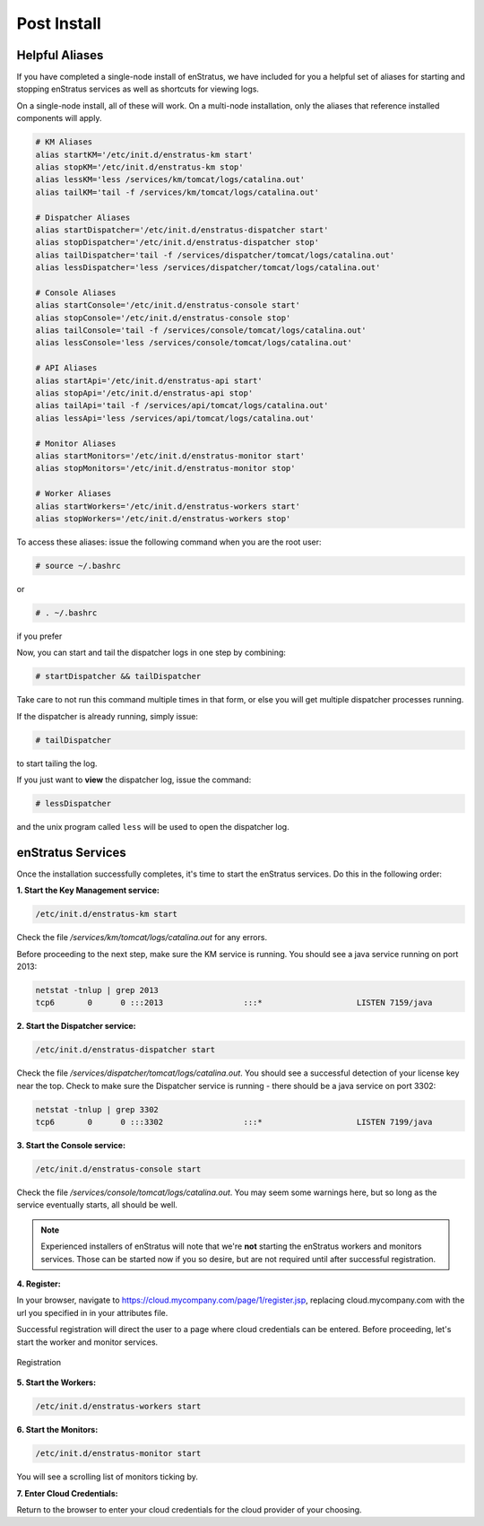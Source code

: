 Post Install
------------

Helpful Aliases
~~~~~~~~~~~~~~~

If you have completed a single-node install of enStratus, we have included for you a
helpful set of aliases for starting and stopping enStratus services as well as shortcuts
for viewing logs.

On a single-node install, all of these will work. On a multi-node installation, only the
aliases that reference installed components will apply. 

.. code-block:: bash

   # KM Aliases
   alias startKM='/etc/init.d/enstratus-km start'
   alias stopKM='/etc/init.d/enstratus-km stop'
   alias lessKM='less /services/km/tomcat/logs/catalina.out'
   alias tailKM='tail -f /services/km/tomcat/logs/catalina.out'
   
   # Dispatcher Aliases
   alias startDispatcher='/etc/init.d/enstratus-dispatcher start'
   alias stopDispatcher='/etc/init.d/enstratus-dispatcher stop'
   alias tailDispatcher='tail -f /services/dispatcher/tomcat/logs/catalina.out'
   alias lessDispatcher='less /services/dispatcher/tomcat/logs/catalina.out'
   
   # Console Aliases
   alias startConsole='/etc/init.d/enstratus-console start'
   alias stopConsole='/etc/init.d/enstratus-console stop'
   alias tailConsole='tail -f /services/console/tomcat/logs/catalina.out'
   alias lessConsole='less /services/console/tomcat/logs/catalina.out'
   
   # API Aliases
   alias startApi='/etc/init.d/enstratus-api start'
   alias stopApi='/etc/init.d/enstratus-api stop'
   alias tailApi='tail -f /services/api/tomcat/logs/catalina.out'
   alias lessApi='less /services/api/tomcat/logs/catalina.out'
   
   # Monitor Aliases
   alias startMonitors='/etc/init.d/enstratus-monitor start'
   alias stopMonitors='/etc/init.d/enstratus-monitor stop'
   
   # Worker Aliases
   alias startWorkers='/etc/init.d/enstratus-workers start'
   alias stopWorkers='/etc/init.d/enstratus-workers stop'

To access these aliases: issue the following command when you are the root user:

.. code-block:: bash

   # source ~/.bashrc

or

.. code-block:: bash

   # . ~/.bashrc

if you prefer

Now, you can start and tail the dispatcher logs in one step by combining:

.. code-block:: bash

   # startDispatcher && tailDispatcher

Take care to not run this command multiple times in that form, or else you will get
multiple dispatcher processes running.

If the dispatcher is already running, simply issue:

.. code-block:: bash

   # tailDispatcher

to start tailing the log.

If you just want to **view** the dispatcher log, issue the command:

.. code-block:: bash

   # lessDispatcher

and the unix program called ``less`` will be used to open the dispatcher log.

enStratus Services
~~~~~~~~~~~~~~~~~~

Once the installation successfully completes, it's time to start the enStratus services.
Do this in the following order:

**1. Start the Key Management service:**

.. code-block:: bash

  /etc/init.d/enstratus-km start

Check the file `/services/km/tomcat/logs/catalina.out` for any errors.

Before proceeding to the next step, make sure the KM service is running. 
You should see a java service running on port 2013:

.. code-block:: bash

  netstat -tnlup | grep 2013
  tcp6       0      0 :::2013                 :::*                    LISTEN 7159/java  

**2. Start the Dispatcher service:**

.. code-block:: bash

  /etc/init.d/enstratus-dispatcher start

Check the file `/services/dispatcher/tomcat/logs/catalina.out`. You should see a
successful detection of your license key near the top. Check to make sure the Dispatcher 
service is running - there should be a java service on port 3302:

.. code-block:: bash

  netstat -tnlup | grep 3302
  tcp6       0      0 :::3302                 :::*                    LISTEN 7199/java  

**3. Start the Console service:**

.. code-block:: bash
   
   /etc/init.d/enstratus-console start

Check the file `/services/console/tomcat/logs/catalina.out`. You may seem some warnings
here, but so long as the service eventually starts, all should be well.

.. note:: Experienced installers of enStratus will note that we're **not** starting the
   enStratus workers and monitors services. Those can be started now if you so desire, but
   are not required until after successful registration.

**4. Register:** 

In your browser, navigate to https://cloud.mycompany.com/page/1/register.jsp,
replacing cloud.mycompany.com with the url you specified in in your attributes file.

Successful registration will direct the user to a page where cloud credentials can be
entered. Before proceeding, let's start the worker and monitor services.

.. figure:: ./images/register.png
   :height: 700px
   :width: 900 px
   :scale: 55 %
   :alt: Registration
   :align: center

   Registration

**5. Start the Workers:**

.. code-block:: bash

   /etc/init.d/enstratus-workers start

**6. Start the Monitors:**

.. code-block:: bash

 /etc/init.d/enstratus-monitor start

You will see a scrolling list of monitors ticking by.

**7. Enter Cloud Credentials:**

Return to the browser to enter your cloud credentials for the cloud provider of your
choosing.

